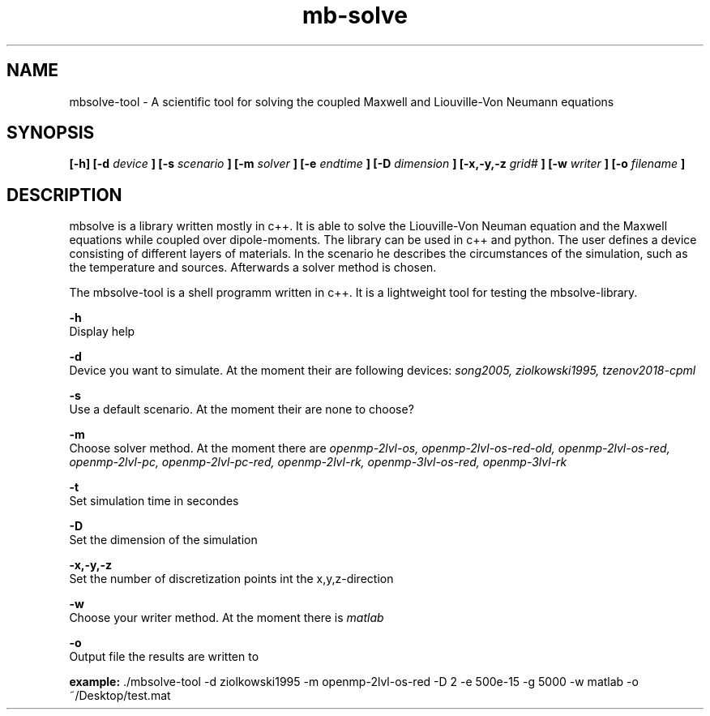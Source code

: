 
.TH mb-solve 1 "16 Feb 2018" "version 2.0"

.SH NAME
mbsolve-tool - A scientific tool for solving the coupled Maxwell and Liouville-Von Neumann equations

.SH SYNOPSIS
.B [-h] [-d
.I device
.B ] [-s
.I "scenario"
.B ] [-m
.I "solver"
.B ] [-e
.I endtime
.B ] [-D
.I dimension
.B ] [-x,-y,-z
.I "grid#"
.B ] [-w
.I "writer"
.B ] [-o
.I filename
.B ]

.SH DESCRIPTION
mbsolve is a library written mostly in c++. It is able to solve the Liouville-Von Neuman equation and the Maxwell equations while coupled over dipole-moments.
The library can be used in c++ and python. The user defines a device consisting of different layers of materials. In the scenario he describes the circumstances of the simulation,
such as the temperature and sources. Afterwards a solver method is chosen.

.PP
The mbsolve-tool is a shell programm written in c++. It is a lightweight tool for testing the mbsolve-library.
.PP

.PP
.B -h 
    Display help

.PP
.B -d
    Device you want to simulate. At the moment their are following devices:
.I song2005, ziolkowski1995, tzenov2018-cpml

.PP
.B -s
    Use a default scenario. At the moment their are none to choose?

.PP
.B -m
    Choose solver method. At the moment there are 
.I openmp-2lvl-os, openmp-2lvl-os-red-old, openmp-2lvl-os-red, openmp-2lvl-pc, openmp-2lvl-pc-red, openmp-2lvl-rk, openmp-3lvl-os-red, openmp-3lvl-rk 
." neglect old solver?

.PP
.B -t
    Set simulation time in secondes

.PP
.B -D
    Set the dimension of the simulation

.PP
.B -x,-y,-z
    Set the number of discretization points int the x,y,z-direction

.PP
.B -w
    Choose your writer method. At the moment there is 
.I matlab
. hdf5 support will come later

.PP
.B -o
    Output file the results are written to

.PP
.BR "example: " "./mbsolve-tool -d ziolkowski1995 -m openmp-2lvl-os-red -D 2 -e 500e-15 -g 5000 -w matlab -o ~/Desktop/test.mat"

